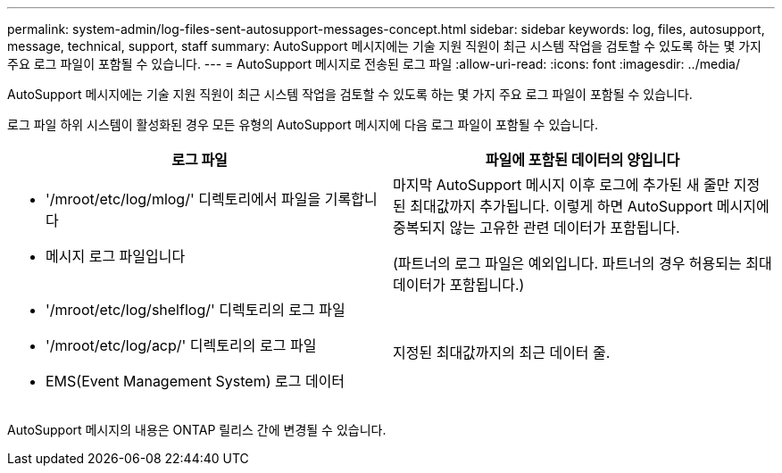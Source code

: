 ---
permalink: system-admin/log-files-sent-autosupport-messages-concept.html 
sidebar: sidebar 
keywords: log, files, autosupport, message, technical, support, staff 
summary: AutoSupport 메시지에는 기술 지원 직원이 최근 시스템 작업을 검토할 수 있도록 하는 몇 가지 주요 로그 파일이 포함될 수 있습니다. 
---
= AutoSupport 메시지로 전송된 로그 파일
:allow-uri-read: 
:icons: font
:imagesdir: ../media/


[role="lead"]
AutoSupport 메시지에는 기술 지원 직원이 최근 시스템 작업을 검토할 수 있도록 하는 몇 가지 주요 로그 파일이 포함될 수 있습니다.

로그 파일 하위 시스템이 활성화된 경우 모든 유형의 AutoSupport 메시지에 다음 로그 파일이 포함될 수 있습니다.

|===
| 로그 파일 | 파일에 포함된 데이터의 양입니다 


 a| 
* '/mroot/etc/log/mlog/' 디렉토리에서 파일을 기록합니다
* 메시지 로그 파일입니다

 a| 
마지막 AutoSupport 메시지 이후 로그에 추가된 새 줄만 지정된 최대값까지 추가됩니다. 이렇게 하면 AutoSupport 메시지에 중복되지 않는 고유한 관련 데이터가 포함됩니다.

(파트너의 로그 파일은 예외입니다. 파트너의 경우 허용되는 최대 데이터가 포함됩니다.)



 a| 
* '/mroot/etc/log/shelflog/' 디렉토리의 로그 파일
* '/mroot/etc/log/acp/' 디렉토리의 로그 파일
* EMS(Event Management System) 로그 데이터

 a| 
지정된 최대값까지의 최근 데이터 줄.

|===
AutoSupport 메시지의 내용은 ONTAP 릴리스 간에 변경될 수 있습니다.
